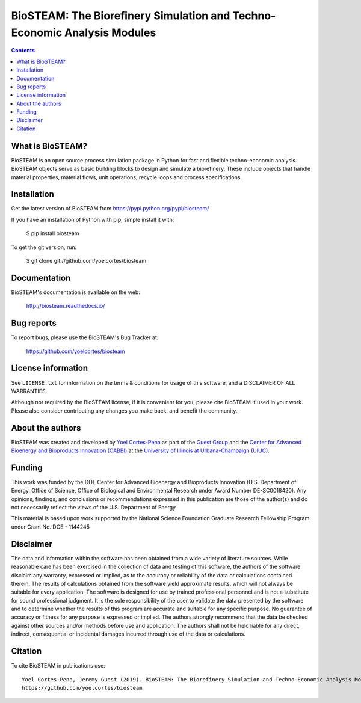 =========================================================================
BioSTEAM: The Biorefinery Simulation and Techno-Economic Analysis Modules
=========================================================================

.. image:: http://img.shields.io/pypi/v/biosteam.svg?style=flat
   :target: https://pypi.python.org/pypi/biosteam
   :alt: Version_status
.. image:: http://img.shields.io/badge/docs-latest-brightgreen.svg?style=flat
   :target: https://biosteam.readthedocs.io/en/latest/
   :alt: Documentation
.. image:: http://img.shields.io/badge/license-MIT-blue.svg?style=flat
   :target: https://github.com/yoelcortes/biosteam/blob/master/LICENSE.txt
   :alt: license


.. contents::

What is BioSTEAM?
-----------------

BioSTEAM is an open source process simulation package in Python for fast and flexible techno-economic analysis. BioSTEAM objects serve as basic building blocks to design and simulate a biorefinery. These include objects that handle material properties, material flows, unit operations, recycle loops and process specifications. 

Installation
------------

Get the latest version of BioSTEAM from
https://pypi.python.org/pypi/biosteam/

If you have an installation of Python with pip, simple install it with:

    $ pip install biosteam

To get the git version, run:

    $ git clone git://github.com/yoelcortes/biosteam

Documentation
-------------

BioSTEAM's documentation is available on the web:

    http://biosteam.readthedocs.io/

Bug reports
-----------

To report bugs, please use the BioSTEAM's Bug Tracker at:

    https://github.com/yoelcortes/biosteam


License information
-------------------

See ``LICENSE.txt`` for information on the terms & conditions for usage
of this software, and a DISCLAIMER OF ALL WARRANTIES.

Although not required by the BioSTEAM license, if it is convenient for you,
please cite BioSTEAM if used in your work. Please also consider contributing
any changes you make back, and benefit the community.


About the authors
-----------------

BioSTEAM was created and developed by `Yoel Cortes-Pena <http://engineeringforsustainability.com/yoelcortespena>`__ as part of the `Guest Group <http://engineeringforsustainability.com/>`__ and the `Center for Advanced Bioenergy and Bioproducts Innovation (CABBI) <https://cabbi.bio/>`__ at the `University of Illinois at Urbana-Champaign (UIUC) <https://illinois.edu/>`__. 

Funding
-------

This work was funded by the DOE Center for Advanced Bioenergy and Bioproducts Innovation  (U.S. Department of Energy, Office of Science, Office of Biological and Environmental Research under Award Number DE-SC0018420). Any opinions, findings, and conclusions or recommendations expressed in this publication are those of the author(s) and do not necessarily reflect the views of the U.S. Department of Energy.

This material is based upon work supported by the National Science Foundation Graduate Research Fellowship Program under Grant No. DGE - 1144245

Disclaimer
----------

The data and information within the software has been obtained from a wide variety of literature sources. While reasonable care has been exercised in the collection of data and testing of this software, the authors of the software disclaim any warranty, expressed or implied, as to the accuracy or reliability of the data or calculations contained therein. The results of calculations obtained from the software yield approximate results, which will not always be suitable for every application. The software is designed for use by trained professional personnel and is not a substitute for sound professional judgment. It is the sole responsibility of the user to validate the data presented by the software and to determine whether the results of this program are accurate and suitable for any specific purpose. No guarantee of accuracy or fitness for any purpose is expressed or implied. The authors strongly recommend that the data be checked against other sources and/or methods before use and application. The authors shall not be held liable for any direct, indirect, consequential or incidental damages incurred through use of the data or calculations. 

Citation
--------

To cite BioSTEAM in publications use::

    Yoel Cortes-Pena, Jeremy Guest (2019). BioSTEAM: The Biorefinery Simulation and Techno-Economic Analysis Modules.
    https://github.com/yoelcortes/biosteam
